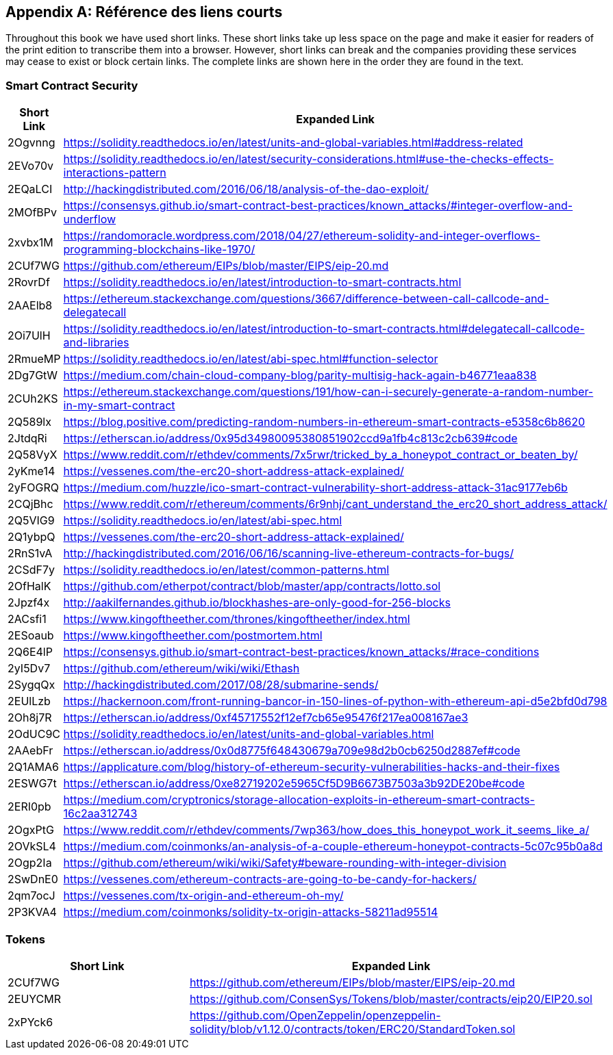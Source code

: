 [appendix]
[[short_links]]
== Référence des liens courts

Throughout this book we have used short links. These short links take up less space on the page and make it easier for readers of the print edition to transcribe them into a browser. However, short links can break and the companies providing these services may cease to exist or block certain links. The complete links are shown here in the order they are found in the text.


=== Smart Contract Security

[options="header"]
|===
| Short Link | Expanded Link
| 2Ogvnng | https://solidity.readthedocs.io/en/latest/units-and-global-variables.html#address-related
| 2EVo70v | https://solidity.readthedocs.io/en/latest/security-considerations.html#use-the-checks-effects-interactions-pattern
| 2EQaLCI | http://hackingdistributed.com/2016/06/18/analysis-of-the-dao-exploit/
| 2MOfBPv | https://consensys.github.io/smart-contract-best-practices/known_attacks/#integer-overflow-and-underflow
| 2xvbx1M | https://randomoracle.wordpress.com/2018/04/27/ethereum-solidity-and-integer-overflows-programming-blockchains-like-1970/
| 2CUf7WG | https://github.com/ethereum/EIPs/blob/master/EIPS/eip-20.md
| 2RovrDf | https://solidity.readthedocs.io/en/latest/introduction-to-smart-contracts.html
| 2AAElb8 | https://ethereum.stackexchange.com/questions/3667/difference-between-call-callcode-and-delegatecall
| 2Oi7UlH | https://solidity.readthedocs.io/en/latest/introduction-to-smart-contracts.html#delegatecall-callcode-and-libraries
| 2RmueMP | https://solidity.readthedocs.io/en/latest/abi-spec.html#function-selector
| 2Dg7GtW | https://medium.com/chain-cloud-company-blog/parity-multisig-hack-again-b46771eaa838
| 2CUh2KS | https://ethereum.stackexchange.com/questions/191/how-can-i-securely-generate-a-random-number-in-my-smart-contract
| 2Q589lx | https://blog.positive.com/predicting-random-numbers-in-ethereum-smart-contracts-e5358c6b8620
| 2JtdqRi | https://etherscan.io/address/0x95d34980095380851902ccd9a1fb4c813c2cb639#code
| 2Q58VyX | https://www.reddit.com/r/ethdev/comments/7x5rwr/tricked_by_a_honeypot_contract_or_beaten_by/
| 2yKme14 | https://vessenes.com/the-erc20-short-address-attack-explained/
| 2yFOGRQ | https://medium.com/huzzle/ico-smart-contract-vulnerability-short-address-attack-31ac9177eb6b
| 2CQjBhc | https://www.reddit.com/r/ethereum/comments/6r9nhj/cant_understand_the_erc20_short_address_attack/
| 2Q5VIG9 | https://solidity.readthedocs.io/en/latest/abi-spec.html
| 2Q1ybpQ | https://vessenes.com/the-erc20-short-address-attack-explained/
| 2RnS1vA | http://hackingdistributed.com/2016/06/16/scanning-live-ethereum-contracts-for-bugs/
| 2CSdF7y | https://solidity.readthedocs.io/en/latest/common-patterns.html
| 2OfHalK | https://github.com/etherpot/contract/blob/master/app/contracts/lotto.sol
| 2Jpzf4x | http://aakilfernandes.github.io/blockhashes-are-only-good-for-256-blocks
| 2ACsfi1 | https://www.kingoftheether.com/thrones/kingoftheether/index.html
| 2ESoaub | https://www.kingoftheether.com/postmortem.html
| 2Q6E4lP | https://consensys.github.io/smart-contract-best-practices/known_attacks/#race-conditions
| 2yI5Dv7 | https://github.com/ethereum/wiki/wiki/Ethash
| 2SygqQx | http://hackingdistributed.com/2017/08/28/submarine-sends/
| 2EUlLzb | https://hackernoon.com/front-running-bancor-in-150-lines-of-python-with-ethereum-api-d5e2bfd0d798
| 2Oh8j7R | https://etherscan.io/address/0xf45717552f12ef7cb65e95476f217ea008167ae3
| 2OdUC9C | https://solidity.readthedocs.io/en/latest/units-and-global-variables.html
| 2AAebFr | https://etherscan.io/address/0x0d8775f648430679a709e98d2b0cb6250d2887ef#code
| 2Q1AMA6 | https://applicature.com/blog/history-of-ethereum-security-vulnerabilities-hacks-and-their-fixes
| 2ESWG7t | https://etherscan.io/address/0xe82719202e5965Cf5D9B6673B7503a3b92DE20be#code
| 2ERI0pb | https://medium.com/cryptronics/storage-allocation-exploits-in-ethereum-smart-contracts-16c2aa312743
| 2OgxPtG | https://www.reddit.com/r/ethdev/comments/7wp363/how_does_this_honeypot_work_it_seems_like_a/
| 2OVkSL4 | https://medium.com/coinmonks/an-analysis-of-a-couple-ethereum-honeypot-contracts-5c07c95b0a8d
| 2Ogp2Ia | https://github.com/ethereum/wiki/wiki/Safety#beware-rounding-with-integer-division
| 2SwDnE0 | https://vessenes.com/ethereum-contracts-are-going-to-be-candy-for-hackers/
| 2qm7ocJ | https://vessenes.com/tx-origin-and-ethereum-oh-my/
| 2P3KVA4 | https://medium.com/coinmonks/solidity-tx-origin-attacks-58211ad95514
|===

=== Tokens

[options="header"]
|===
| Short Link | Expanded Link
| 2CUf7WG | https://github.com/ethereum/EIPs/blob/master/EIPS/eip-20.md
| 2EUYCMR | https://github.com/ConsenSys/Tokens/blob/master/contracts/eip20/EIP20.sol
| 2xPYck6 | https://github.com/OpenZeppelin/openzeppelin-solidity/blob/v1.12.0/contracts/token/ERC20/StandardToken.sol
|===